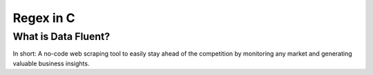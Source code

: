 ===================================
Regex in C
===================================


What is Data Fluent?
=================================

In short: A no-code web scraping tool to easily stay ahead of the competition by monitoring any market
and generating valuable business insights.
